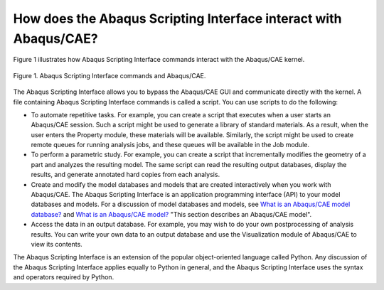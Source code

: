 =================================================================
How does the Abaqus Scripting Interface interact with Abaqus/CAE?
=================================================================

Figure 1 illustrates how Abaqus Scripting Interface commands interact with the Abaqus/CAE kernel.

.. figure:: /images/acl-all-schematic-nls.png
    :width: 50%
    :align: center
    
    Figure 1. Abaqus Scripting Interface commands and Abaqus/CAE.

The Abaqus Scripting Interface allows you to bypass the Abaqus/CAE GUI and communicate directly with the kernel. A file containing Abaqus Scripting Interface commands is called a script. You can use scripts to do the following:

- To automate repetitive tasks. For example, you can create a script that executes when a user starts an Abaqus/CAE session. Such a script might be used to generate a library of standard materials. As a result, when the user enters the Property module, these materials will be available. Similarly, the script might be used to create remote queues for running analysis jobs, and these queues will be available in the Job module.
    
- To perform a parametric study. For example, you can create a script that incrementally modifies the geometry of a part and analyzes the resulting model. The same script can read the resulting output databases, display the results, and generate annotated hard copies from each analysis.
    
- Create and modify the model databases and models that are created interactively when you work with Abaqus/CAE. The Abaqus Scripting Interface is an application programming interface (API) to your model databases and models. For a discussion of model databases and models, see `What is an Abaqus/CAE model database? <https://help.3ds.com/2021/english/dssimulia_established/SIMACAECAERefMap/simacae-c-dbsconcepts.htm?contextscope=all>`_ and `What is an Abaqus/CAE model? <https://help.3ds.com/2021/english/dssimulia_established/SIMACAECAERefMap/simacae-m-DbsConcWhatismodel-sb.htm?contextscope=all>`_ "This section describes an Abaqus/CAE model".
    
- Access the data in an output database. For example, you may wish to do your own postprocessing of analysis results. You can write your own data to an output database and use the Visualization module of Abaqus/CAE to view its contents.
    

The Abaqus Scripting Interface is an extension of the popular object-oriented language called Python. Any discussion of the Abaqus Scripting Interface applies equally to Python in general, and the Abaqus Scripting Interface uses the syntax and operators required by Python.